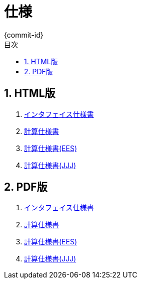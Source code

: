 # 仕様
{commit-id}
:toc: left
:toclevels: 4
:toc-title: 目次
:pagenums:
:sectnums:
:figurenums:
:figure-caption: 図
:table-caption: 表
:note-caption: メモ
:warning-caption: 注意

== HTML版
. link:spec.html[インタフェイス仕様書]
. link:CalculationSpec/CalculationSpec.html[計算仕様書]
. link:CalculationSpec/eesCalculationSpec.html[計算仕様書(EES)]
. link:CalculationSpec/JJJCalculationSpec.html[計算仕様書(JJJ)]

== PDF版
. link:spec.pdf[インタフェイス仕様書]
. link:CalculationSpec.pdf[計算仕様書]
. link:eesCalculationSpec.pdf[計算仕様書(EES)]
. link:JJJCalculationSpec.pdf[計算仕様書(JJJ)]
